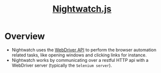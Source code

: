 #+TITLE: [[http://nightwatchjs.org/][Nightwatch.js]]

* Overview
- Nightwatch uses the [[https://www.w3.org/TR/webdriver/][WebDriver API]] to perform the browser automation related tasks, like opening windows and clicking links for instance.
- Nightwatch works by communicating over a restful HTTP api with a WebDriver server (typically the ~Selenium server~).

[[file:_img/screenshot_2018-04-07_23-43-30.png]]
